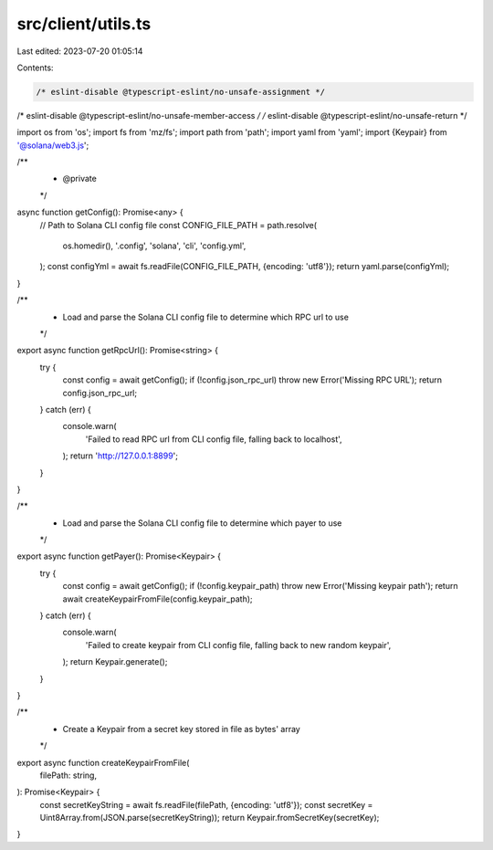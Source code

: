 src/client/utils.ts
===================

Last edited: 2023-07-20 01:05:14

Contents:

.. code-block:: ts

    /* eslint-disable @typescript-eslint/no-unsafe-assignment */
/* eslint-disable @typescript-eslint/no-unsafe-member-access */
/* eslint-disable @typescript-eslint/no-unsafe-return */

import os from 'os';
import fs from 'mz/fs';
import path from 'path';
import yaml from 'yaml';
import {Keypair} from '@solana/web3.js';

/**
 * @private
 */
async function getConfig(): Promise<any> {
  // Path to Solana CLI config file
  const CONFIG_FILE_PATH = path.resolve(
    os.homedir(),
    '.config',
    'solana',
    'cli',
    'config.yml',
  );
  const configYml = await fs.readFile(CONFIG_FILE_PATH, {encoding: 'utf8'});
  return yaml.parse(configYml);
}

/**
 * Load and parse the Solana CLI config file to determine which RPC url to use
 */
export async function getRpcUrl(): Promise<string> {
  try {
    const config = await getConfig();
    if (!config.json_rpc_url) throw new Error('Missing RPC URL');
    return config.json_rpc_url;
  } catch (err) {
    console.warn(
      'Failed to read RPC url from CLI config file, falling back to localhost',
    );
    return 'http://127.0.0.1:8899';
  }
}

/**
 * Load and parse the Solana CLI config file to determine which payer to use
 */
export async function getPayer(): Promise<Keypair> {
  try {
    const config = await getConfig();
    if (!config.keypair_path) throw new Error('Missing keypair path');
    return await createKeypairFromFile(config.keypair_path);
  } catch (err) {
    console.warn(
      'Failed to create keypair from CLI config file, falling back to new random keypair',
    );
    return Keypair.generate();
  }
}

/**
 * Create a Keypair from a secret key stored in file as bytes' array
 */
export async function createKeypairFromFile(
  filePath: string,
): Promise<Keypair> {
  const secretKeyString = await fs.readFile(filePath, {encoding: 'utf8'});
  const secretKey = Uint8Array.from(JSON.parse(secretKeyString));
  return Keypair.fromSecretKey(secretKey);
}


